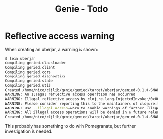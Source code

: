 #+STARTUP: content indent
#+title: Genie - Todo
* Reflective access warning
When creating an uberjar, a warning is shown:
#+begin_src bash :tangle yes
$ lein uberjar
Compiling genied.classloader
Compiling genied.client
Compiling genied.core
Compiling genied.diagnostics
Compiling genied.state
Compiling genied.util
Created /home/nico/cljlib/genie/genied/target/uberjar/genied-0.1.0-SNAPSHOT.jar
WARNING: An illegal reflective access operation has occurred
WARNING: Illegal reflective access by clojure.lang.InjectedInvoker/0x0000000840065840 to method com.sun.org.apache.xerces.internal.jaxp.SAXParserImpl.parse(org.xml.sax.InputSource,org.xml.sax.HandlerBase)
WARNING: Please consider reporting this to the maintainers of clojure.lang.InjectedInvoker/0x0000000840065840
WARNING: Use --illegal-access=warn to enable warnings of further illegal reflective access operations
WARNING: All illegal access operations will be denied in a future release
Created /home/nico/cljlib/genie/genied/target/uberjar/genied-0.1.0-SNAPSHOT-standalone.jar
#+end_src

This probably has something to do with Pomegranate, but further investigation is needed.
